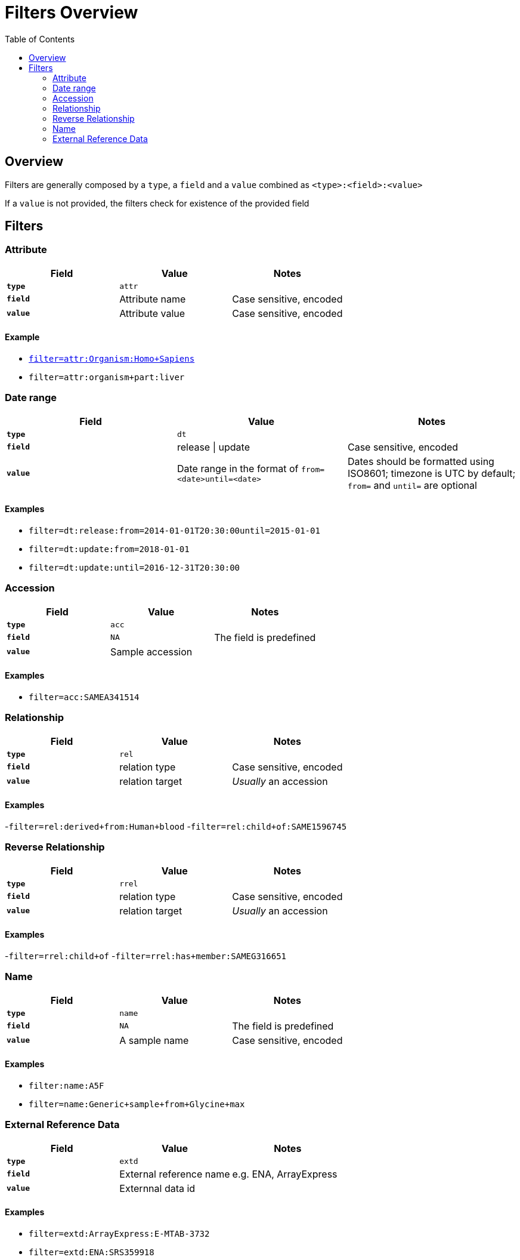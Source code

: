 = [.ebi-color]#Filters Overview#
:last-update-label!:
:toc: auto

== Overview
Filters are generally composed by a `type`, a `field` and a `value` combined as `<type>:<field>:<value>`

If a `value` is not provided, the filters check for existence of the
provided field

//The filter need to be encoded in order to be interpreted by the user interface. You can use an https://www.urlencoder.org/[online url encoder] for this purpose


== Filters

=== Attribute
[cols="1*s , 2*", options=header]
|===
| Field | Value | Notes
| `type` | `attr` |
| `field` | Attribute name | Case sensitive, encoded
| `value` | Attribute value | Case sensitive, encoded
|===

==== Example
- link:samples?filter=attr:Organism:Homo+Sapies[`filter=attr:Organism:Homo+Sapiens`]
- `filter=attr:organism+part:liver`

//==== Notes
//- `field` is an attribute name.
//- `value` is an attribute value
//- *N.B* Both `field` and `value` are case sensitive

//[cols=3*, options=header]
//|===
//| `type` | Format | Example
//| `attr` | `attr:<attr-name>:<attr-value>` | `attr:organism:Homo%20Sapiens`
//|===

=== Date range

[cols="1*s , 2*", options=header]
|===
| Field | Value | Notes
| `type` | `dt` |
| `field` | release \| update | Case sensitive, encoded
| `value` | Date range in the format of `from=<date>until=<date>`     | Dates should be formatted using ISO8601; timezone is UTC by default; `from=` and `until=` are optional
|===

==== Examples
- `filter=dt:release:from=2014-01-01T20:30:00until=2015-01-01`
- `filter=dt:update:from=2018-01-01`
- `filter=dt:update:until=2016-12-31T20:30:00`

//==== Notes
//- The `field` can be only `release` or `update`
//- The `value` is a range of dates defined using a `from=` keyword and `until=` keyword. If `from=` is missing, from is set to  `from=<min-available-date>`, if `until=` is missing, until is set to `until=<max-available-date>`
//- *N.B* Date format need to be ISO8601
//
//[cols=3*, options=header]
//|===
//| `type` | Format | Example
//| `dt` | `dt:<relese\|update>:[from=<from-date>][until=<until-date>]` | `dt:release:from=2014-01-01T20:30:00until=2015-01-01`
//|===


=== Accession
[cols="1*s , 2*", options=header]
|===
| Field | Value | Notes
| `type` | `acc` |
| `field` | `NA` | The field is predefined
| `value` | Sample accession |
|===

==== Examples
- `filter=acc:SAMEA341514`

=== Relationship
[cols="1*s , 2*", options=header]
|===
| Field | Value | Notes
| `type` | `rel` |
| `field` | relation type | Case sensitive, encoded
| `value` | relation target | _Usually_ an accession
|===

==== Examples
-`filter=rel:derived+from:Human+blood`
-`filter=rel:child+of:SAME1596745`

=== Reverse Relationship
[cols="1*s , 2*", options=header]
|===
| Field | Value | Notes
| `type` | `rrel` |
| `field` | relation type | Case sensitive, encoded
| `value` | relation target | _Usually_ an accession
|===

==== Examples
-`filter=rrel:child+of`
-`filter=rrel:has+member:SAMEG316651`

=== Name
[cols="1*s , 2*", options=header]
|===
| Field | Value | Notes
| `type` | `name` |
| `field` | `NA` | The field is predefined
| `value` | A sample name | Case sensitive, encoded
|===

==== Examples
- `filter:name:A5F`
- `filter=name:Generic+sample+from+Glycine+max`

=== External Reference Data
[cols="1*s , 2*", options=header]
|===
| Field | Value | Notes
| `type` | `extd` |
| `field` | External reference name | e.g. ENA, ArrayExpress
| `value` | Externnal data id |
|===

==== Examples
- `filter=extd:ArrayExpress:E-MTAB-3732`
- `filter=extd:ENA:SRS359918`
